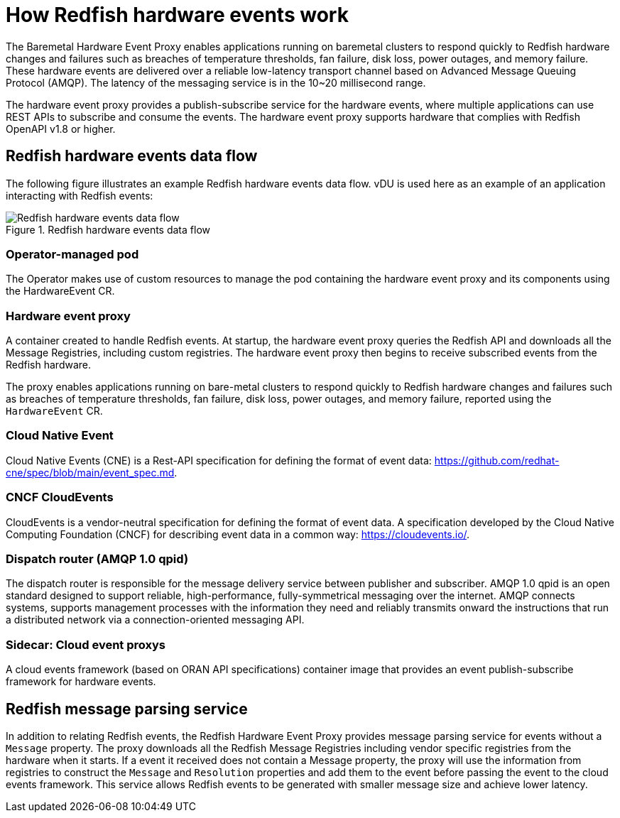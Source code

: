 // Module included in the following assemblies:
//
// * networking/multiple_networks/configuring-ptp.adoc
:_content-type: CONCEPT
[id="nw-rfhe-introduction_{context}"]
= How Redfish hardware events work
The Baremetal Hardware Event Proxy enables applications running on baremetal clusters to respond quickly to Redfish hardware changes and failures such as breaches of temperature thresholds, fan failure, disk loss, power outages, and memory failure. These hardware events are delivered over a reliable low-latency transport channel based on Advanced Message Queuing Protocol (AMQP). The latency of the messaging service is in the 10~20 millisecond range.

The hardware event proxy provides a publish-subscribe service for the hardware events, where multiple applications can use REST APIs to subscribe and consume the events.
The hardware event proxy supports hardware that complies with Redfish OpenAPI v1.8 or higher.

[id="rfhe-elements_{context}"]
== Redfish hardware events data flow
The following figure illustrates an example Redfish hardware events data flow. vDU is used here as an example of an application interacting with Redfish events:

.Redfish hardware events data flow
image::211_OpenShift_Redfish_dataflow_0222.png[Redfish hardware events data flow]

=== Operator-managed pod
The Operator makes use of custom resources to manage the pod containing the hardware event proxy and its components using the HardwareEvent CR.

=== Hardware event proxy
A container created to handle Redfish events. At startup, the hardware event proxy queries the Redfish API and downloads all the Message Registries, including custom registries. The hardware event proxy then begins to receive subscribed events from the Redfish hardware.

The proxy enables applications running on bare-metal clusters to respond quickly to Redfish hardware changes and failures such as breaches of temperature thresholds, fan failure, disk loss, power outages, and memory failure, reported using the `HardwareEvent` CR. 

=== Cloud Native Event
Cloud Native Events (CNE) is a Rest-API specification for defining the format of event data: https://github.com/redhat-cne/spec/blob/main/event_spec.md.

=== CNCF CloudEvents
CloudEvents is a vendor-neutral specification for defining the format of event data.
A specification developed by the Cloud Native Computing Foundation (CNCF) for describing event data in a common way:
https://cloudevents.io/.

=== Dispatch router (AMQP 1.0 qpid)
The dispatch router is responsible for the message delivery service between publisher and subscriber. AMQP 1.0 qpid is an open standard designed to support reliable, high-performance, fully-symmetrical messaging over the internet. AMQP connects systems, supports management processes with the information they need and reliably transmits onward the instructions that run a distributed network via a connection-oriented messaging API.

=== Sidecar: Cloud event proxys
A cloud events framework (based on ORAN API specifications) container image that provides an event publish-subscribe framework for hardware events.

[id="rfhe-data-flow_{context}"]
== Redfish message parsing service

In addition to relating Redfish events, the Redfish Hardware Event Proxy provides message parsing service for events without a `Message` property. The proxy downloads all the Redfish Message Registries including vendor specific registries from the hardware when it starts. If a event it received does not contain a Message property, the proxy will use the information from registries to construct the `Message` and `Resolution` properties and add them to the event before passing the event to the cloud events framework.
This service allows Redfish events to be generated with smaller message size and achieve lower latency.
